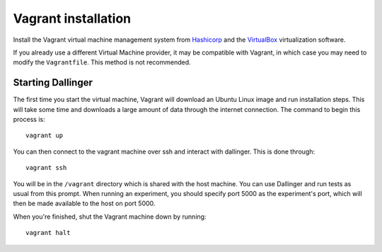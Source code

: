 Vagrant installation
====================

Install the Vagrant virtual machine management system from `Hashicorp <https://www.vagrantup.com/docs/installation/>`__ and the `VirtualBox <https://www.virtualbox.org/>`__ virtualization software.

If you already use a different Virtual Machine provider, it may be compatible with Vagrant, in which case you may need to modify the ``Vagrantfile``. This method is not recommended.

Starting Dallinger
------------------

The first time you start the virtual machine, Vagrant will download an Ubuntu Linux image and run installation steps. This will take some time and downloads a large amount of data through the internet connection. The command to begin this process is:

::

    vagrant up

You can then connect to the vagrant machine over ssh and interact with dallinger. This is done through:

::

    vagrant ssh

You will be in the ``/vagrant`` directory which is shared with the host machine. You can use Dallinger and run tests as usual from this prompt. When running an experiment, you should specify port 5000 as the experiment's port, which will then be made available to the host on port 5000.

When you're finished, shut the Vagrant machine down by running:

::

    vagrant halt

